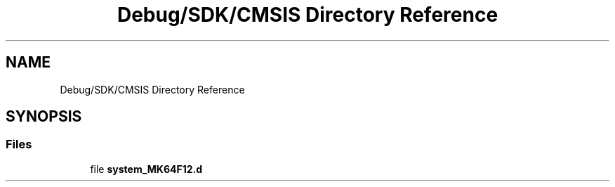 .TH "Debug/SDK/CMSIS Directory Reference" 3 "Mon Sep 13 2021" "TP2_G1" \" -*- nroff -*-
.ad l
.nh
.SH NAME
Debug/SDK/CMSIS Directory Reference
.SH SYNOPSIS
.br
.PP
.SS "Files"

.in +1c
.ti -1c
.RI "file \fBsystem_MK64F12\&.d\fP"
.br
.in -1c

